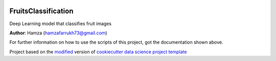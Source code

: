 |RTD| |License| |Issues|

.. _main_title:
************************************************************************
FruitsClassification
************************************************************************

Deep Learning model that classifies fruit images 

**Author**: Hamza (`hamzafarrukh73@gmail.com <mailto:hamzafarrukh73@gmail.com>`_)

For further information on how to use the scripts of this project,
got the documentation shown above.





.. ----------------------------------------------------------------------------

Project based on the `modified <https://github.com/vcalderon2009/cookiecutter-data-science-vc>`_  version of
`cookiecutter data science project template <https://drivendata.github.io/cookiecutter-data-science/>`_ 


.. |Issues| image:: https://img.shields.io/github/issues/Hamza-Farrukh/CV-Fruits-Classification.svg
   :target: https://github.com/Hamza-Farrukh/CV-Fruits-Classification/issues
   :alt: Open Issues

.. |RTD| image:: https://readthedocs.org/projects/fruitsclassification/badge/?version=latest
   :target: https://fruitsclassification.rtfd.io/en/latest/
   :alt: Documentation Status










.. |License| image:: https://img.shields.io/badge/license-MIT-blue.svg
   :target: https://github.com/Hamza-Farrukh/CV-Fruits-Classification/blob/master/LICENSE.rst
   :alt: Project License























